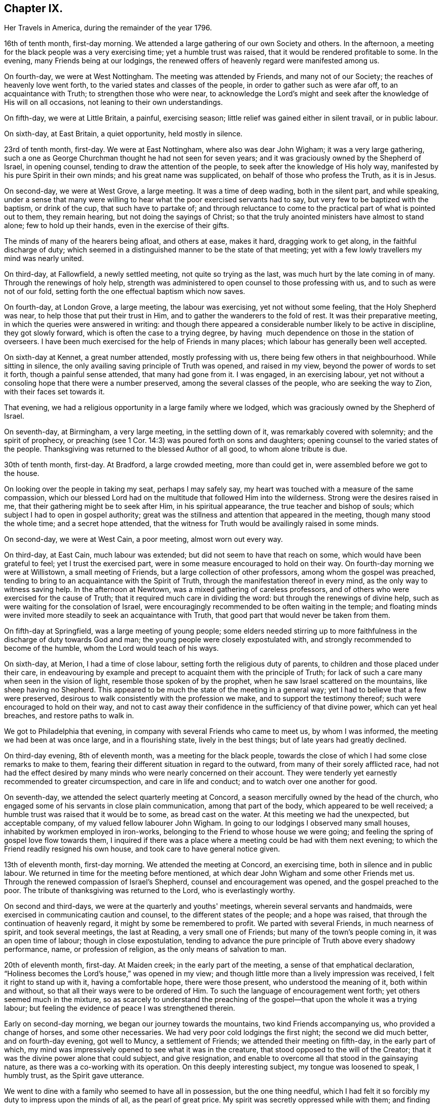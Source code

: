 == Chapter IX.

[.chapter-synopsis]
Her Travels in America, during the remainder of the year 1796.

16th of tenth month, first-day morning.
We attended a large gathering of our own Society and others.
In the afternoon, a meeting for the black people was a very exercising time;
yet a humble trust was raised, that it would be rendered profitable to some.
In the evening, many Friends being at our lodgings,
the renewed offers of heavenly regard were manifested among us.

On fourth-day, we were at West Nottingham.
The meeting was attended by Friends, and many not of our Society;
the reaches of heavenly love went forth, to the varied states and classes of the people,
in order to gather such as were afar off, to an acquaintance with Truth;
to strengthen those who were near,
to acknowledge the Lord's might and seek after
the knowledge of His will on all occasions,
not leaning to their own understandings.

On fifth-day, we were at Little Britain, a painful, exercising season;
little relief was gained either in silent travail, or in public labour.

On sixth-day, at East Britain, a quiet opportunity, held mostly in silence.

23rd of tenth month, first-day.
We were at East Nottingham, where also was dear John Wigham;
it was a very large gathering,
such a one as George Churchman thought he had not seen for seven years;
and it was graciously owned by the Shepherd of Israel, in opening counsel,
tending to draw the attention of the people, to seek after the knowledge of His holy way,
manifested by his pure Spirit in their own minds; and his great name was supplicated,
on behalf of those who profess the Truth, as it is in Jesus.

On second-day, we were at West Grove, a large meeting.
It was a time of deep wading, both in the silent part, and while speaking,
under a sense that many were willing to hear what the poor exercised servants had to say,
but very few to be baptized with the baptism, or drink of the cup,
that such have to partake of;
and through reluctance to come to the practical part of what is pointed out to them,
they remain hearing, but not doing the sayings of Christ;
so that the truly anointed ministers have almost to stand alone;
few to hold up their hands, even in the exercise of their gifts.

The minds of many of the hearers being afloat, and others at ease, makes it hard,
dragging work to get along, in the faithful discharge of duty;
which seemed in a distinguished manner to be the state of that meeting;
yet with a few lowly travellers my mind was nearly united.

On third-day, at Fallowfield, a newly settled meeting, not quite so trying as the last,
was much hurt by the late coming in of many.
Through the renewings of holy help,
strength was administered to open counsel to those professing with us,
and to such as were not of our fold,
setting forth the one effectual baptism which now saves.

On fourth-day, at London Grove, a large meeting, the labour was exercising,
yet not without some feeling, that the Holy Shepherd was near,
to help those that put their trust in Him,
and to gather the wanderers to the fold of rest.
It was their preparative meeting, in which the queries were answered in writing:
and though there appeared a considerable number likely to be active in discipline,
they got slowly forward, which is often the case to a trying degree,
by having  much dependence on those in the station of overseers.
I have been much exercised for the help of Friends in many places;
which labour has generally been well accepted.

On sixth-day at Kennet, a great number attended, mostly professing with us,
there being few others in that neighbourhood.
While sitting in silence, the only availing saving principle of Truth was opened,
and raised in my view, beyond the power of words to set it forth,
though a painful sense attended, that many had gone from it.
I was engaged, in an exercising labour,
yet not without a consoling hope that there were a number preserved,
among the several classes of the people, who are seeking the way to Zion,
with their faces set towards it.

That evening, we had a religious opportunity in a large family where we lodged,
which was graciously owned by the Shepherd of Israel.

On seventh-day, at Birmingham, a very large meeting, in the settling down of it,
was remarkably covered with solemnity; and the spirit of prophecy,
or preaching (see 1 Cor. 14:3) was poured forth on sons and daughters;
opening counsel to the varied states of the people.
Thanksgiving was returned to the blessed Author of all good, to whom alone tribute is due.

30th of tenth month, first-day.
At Bradford, a large crowded meeting, more than could get in,
were assembled before we got to the house.

On looking over the people in taking my seat, perhaps I may safely say,
my heart was touched with a measure of the same compassion,
which our blessed Lord had on the multitude that followed Him into the wilderness.
Strong were the desires raised in me, that their gathering might be to seek after Him,
in his spiritual appearance, the true teacher and bishop of souls;
which subject I had to open in gospel authority;
great was the stillness and attention that appeared in the meeting,
though many stood the whole time; and a secret hope attended,
that the witness for Truth would be availingly raised in some minds.

On second-day, we were at West Cain, a poor meeting, almost worn out every way.

On third-day, at East Cain, much labour was extended;
but did not seem to have that reach on some, which would have been grateful to feel;
yet I trust the exercised part, were in some measure encouraged to hold on their way.
On fourth-day morning we were at Willistown, a small meeting of Friends,
but a large collection of other professors, among whom the gospel was preached,
tending to bring to an acquaintance with the Spirit of Truth,
through the manifestation thereof in every mind, as the only way to witness saving help.
In the afternoon at Newtown, was a mixed gathering of careless professors,
and of others who were exercised for the cause of Truth;
that it required much care in dividing the word:
but through the renewings of divine help,
such as were waiting for the consolation of Israel,
were encouragingly recommended to be often waiting in the temple;
and floating minds were invited more steadily to seek an acquaintance with Truth,
that good part that would never be taken from them.

On fifth-day at Springfield, was a large meeting of young people;
some elders needed stirring up to more faithfulness in
the discharge of duty towards God and man;
the young people were closely expostulated with,
and strongly recommended to become of the humble, whom the Lord would teach of his ways.

On sixth-day, at Merion, I had a time of close labour,
setting forth the religious duty of parents,
to children and those placed under their care,
in endeavouring by example and precept to acquaint them with the principle of Truth;
for lack of such a care many when seen in the vision of light,
resemble those spoken of by the prophet, when he saw Israel scattered on the mountains,
like sheep having no Shepherd.
This appeared to be much the state of the meeting in a general way;
yet I had to believe that a few were preserved,
desirous to walk consistently with the profession we make,
and to support the testimony thereof; such were encouraged to hold on their way,
and not to cast away their confidence in the sufficiency of that divine power,
which can yet heal breaches, and restore paths to walk in.

We got to Philadelphia that evening, in company with several Friends who came to meet us,
by whom I was informed, the meeting we had been at was once large,
and in a flourishing state, lively in the best things;
but of late years had greatly declined.

On third-day evening, 8th of eleventh month, was a meeting for the black people,
towards the close of which I had some close remarks to make to them,
fearing their different situation in regard to the outward,
from many of their sorely afflicted race,
had not had the effect desired by many minds who were nearly concerned on their account.
They were tenderly yet earnestly recommended to greater circumspection,
and care in life and conduct; and to watch over one another for good.

On seventh-day, we attended the select quarterly meeting at Concord,
a season mercifully owned by the head of the church,
who engaged some of his servants in close plain communication,
among that part of the body, which appeared to be well received;
a humble trust was raised that it would be to some, as bread cast on the water.
At this meeting we had the unexpected, but acceptable company,
of my valued fellow labourer John Wigham.
In going to our lodgings I observed many small houses,
inhabited by workmen employed in iron-works,
belonging to the Friend to whose house we were going;
and feeling the spring of gospel love flow towards them,
I inquired if there was a place where a meeting could be had with them next evening;
to which the Friend readily resigned his own house,
and took care to have general notice given.

13th of eleventh month, first-day morning.
We attended the meeting at Concord, an exercising time,
both in silence and in public labour.
We returned in time for the meeting before mentioned,
at which dear John Wigham and some other Friends met us.
Through the renewed compassion of Israel's Shepherd,
counsel and encouragement was opened, and the gospel preached to the poor.
The tribute of thanksgiving was returned to the Lord, who is everlastingly worthy.

On second and third-days, we were at the quarterly and youths' meetings,
wherein several servants and handmaids,
were exercised in communicating caution and counsel,
to the different states of the people; and a hope was raised,
that through the continuation of heavenly regard,
it might by some be remembered to profit.
We parted with several Friends, in much nearness of spirit, and took several meetings,
the last at Reading, a very small one of Friends;
but many of the town's people coming in, it was an open time of labour;
though in close expostulation,
tending to advance the pure principle of Truth above every shadowy performance, name,
or profession of religion, as the only means of salvation to man.

20th of eleventh month, first-day.
At Maiden creek; in the early part of the meeting,
a sense of that emphatical declaration,
"`Holiness becomes the Lord's house,`" was opened in my view;
and though little more than a lively impression was received,
I felt it right to stand up with it, having a comfortable hope, there were those present,
who understood the meaning of it, both within and without,
so that all their ways were to be ordered of Him.
To such the language of encouragement went forth; yet others seemed much in the mixture,
so as scarcely to understand the preaching of the
gospel--that upon the whole it was a trying labour;
but feeling the evidence of peace I was strengthened therein.

Early on second-day morning, we began our journey towards the mountains,
two kind Friends accompanying us, who provided a change of horses,
and some other necessaries.
We had very poor cold lodgings the first night; the second we did much better,
and on fourth-day evening, got well to Muncy, a settlement of Friends;
we attended their meeting on fifth-day, in the early part of which,
my mind was impressively opened to see what it was in the creature,
that stood opposed to the will of the Creator;
that it was the divine power alone that could subject, and give resignation,
and enable to overcome all that stood in the gainsaying nature,
as there was a co-working with its operation.
On this deeply interesting subject, my tongue was loosened to speak, I humbly trust,
as the Spirit gave utterance.

We went to dine with a family who seemed to have all in possession,
but the one thing needful,
which I had felt it so forcibly my duty to impress upon the minds of all,
as the pearl of great price.
My spirit was secretly oppressed while with them; and finding no way for relief,
I was glad to return to our lodgings, where the heads of the family felt to me,
to be labouring after a growth in the Truth,
and desirous to bring up their innocent children consistently therewith:
a young woman was also there, to whom we felt much love.

On sixth-day afternoon, we had a meeting at Fishing creek, rather a suffering time;
yet I felt nearly united in the seed, to a lowly, tried remnant.
Next morning we set out very early, having sixteen miles of rough road to Catawassa,
and the river Susquehanna to cross,
which was so full of ice that it was difficult to get the boat along.
Some Friends were detained more than an hour at the water side, but,
through providential care, all got safe, and I was glad I attended that monthly meeting,
feeling much dipped into sympathetic labour;
and I had to communicate such counsel as was opened, which afforded relieving quiet.
In returning to our lodgings, the air was so piercing, as almost to deprive me of breath,
and it was some time before the shivering ceased--that
Friends seemed afraid it would become an ague,
a complaint prevalent in the country; but through favour it went off.

27th of eleventh month, first-day morning.
We went to Roaring creek, sat a pretty large meeting there, a time of close exercise,
both in silence and while led to open counsel, caution, and encouragement;
yet it was so far relieving, that I felt at liberty to descend the mountains;
and through favour we got safe back to Maiden creek, on third-day afternoon,
which felt cause of humble thankfulness to the great Preserver of men.

Next day we attended their monthly meeting,
and had cause rejoicingly to believe it was in best
wisdom our lot was again cast among Friends there.
On fifth-day, at Exeter, on sitting down and entering into silent retirement,
I was made somewhat sensible of the opening of life;
but how painfully did it get closed up,
through the too ready admittance of ease and luke-warmness,
by many who profess the Truth as it is in Jesus.
I found it my place, towards the latter part of the meeting, low and tried as I was,
to speak of things as I felt them, in near sympathy with the wrestling seed;
and was favoured to feel some relief thereby.

On sixth-day, at Potts-Town, we attended what is called an indulged meeting, i. e,
one not fully established.
It was a season, which the gracious Shepherd of Israel owned,
in manifesting his renewed loving kindness to his little ones.

4th of twelfth month, first-day.
At Richland, a large particular, and also a monthly meeting;
too many appeared unconcerned about the weight
and importance of what they met together for,
by their conduct expressing more care how to accommodate the body,
than to profit the mind.
I had to labour closely among them, and through a faithful discharge of duty,
felt relief: my soul was prostrated before the throne of grace,
that the faith of the mourners in Zion might be increased;
that the hope of the righteous might not fail,
but that their trust might be renewed in the sufficiency of that power,
which is not of us, but of God.

At Gwynedd, on third-day, a large gathering,
for lack of the foremost rank taking their proper places,
was long in settling into that quietude becoming religious occasions;
but as my mind was engaged to labour after that stillness,
wherein the Lord is known to be God,
the interesting salutation of the apostle was livingly opened in my view:
Grace mercy and peace from God the Father, through our Lord Jesus Christ,
be with your spirits: Amen.

This, from its remaining impressively, attended with a secret prayer,
that that meeting might be found worthy of the like blessing,
it became my duty to communicate.
Many things were opened, I humbly trust, in the light of Truth,
and under gospel authority, to the different states of the people;
yet it was rather a season of digging and pruning,
than of finding many plants ready for the watering.
But I was instructively impressed,
that I must be a faithful labourer in the discharge of duty, and content with my wages.

On fourth-day, we were at the Valley, a small exercising meeting; on fifth-day,
at Plymouth, in the early part, my mind was gathered into a humbling feeling,
that our great Creator was graciously waiting on the workmanship of His hand for good,
to enable mankind to become acquainted with the measure of his own gift in themselves;
in grateful acknowledgement whereof, I was led to bear testimony;
and from the relieving peace afforded to my own mind, I felt a sustaining hope,
that the witness for Truth was raised in many present.

On sixth-day, at Providence, I was early impressed, that it was eternal life to the soul,
which all mankind stood in need of; on which subject I was opened,
to point out the way whereby it might be experienced; and I humbly trust,
through best help, many were made measurably to feel the truths of the gospel.

After a religious opportunity in a Friend's family, we proceeded towards Radnor.
On seventh-day, was a large meeting there, wherein I was dipped into suffering,
in silent travail with the seed oppressed in many minds,
not feeling any expectation I should be able to gain relief,
until the gentle movings of life,
accompanied the revival of the gracious promise formerly given:
"`Because you have kept the word of my patience,
I also will keep you from the hour of temptation;`" and the
language of encouragement went forth to the sincere hearted;
yet on the whole it was a very exercising time, and there was not so much relief gained,
as at some other seasons.

11th of twelfth month, first-day.
At Haverford, many assembled not of our religious profession.
It was a season of searching labour, in close expostulation and caution,
against a spirit of unbelief,
and every thing that tends to separate from the divine harmony.
I had much greater openness to declare the truths of the gospel, than the day before;
and my mind was renewedly humbled in thankfulness to the Author of all good,
for his unspeakable gift to the children of men.
We reached Philadelphia that evening,
and attended the morning meeting of ministers and elders next day; in the afternoon,
had a religious opportunity in a Friend's family, and in the evening,
one with many Indians of two different tribes, collected at a Friend's house.

Several expressed their gratitude to the good Spirit,
and wished to have in writing what they had heard,
that they might communicate it to their brethren, when they returned home:
after a pause in silence I told them, through an interpreter,
if the good Spirit should put any thing further into my mind towards them,
I would endeavour to comply with their request; which I did a few days after.

We staid in Philadelphia nearly four weeks;
in which time we visited several who were ill and infirm, also some of the schools,
and attended about thirty religious meetings.
In the last, for children, about seven hundred were supposed to be present,
who are in some sort under Friends' care, in obtaining learning,
though the greater part are not members.
Much salutary counsel and caution was communicated to them and others,
from several Friends, which I hoped might profitably impress some of their minds.
